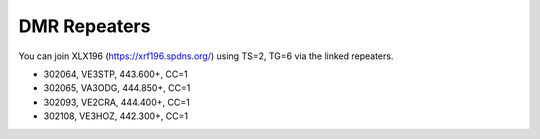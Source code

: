 DMR Repeaters
=============

You can join XLX196 (https://xrf196.spdns.org/) using TS=2, TG=6 via the linked
repeaters.

* 302064, VE3STP, 443.600+, CC=1
* 302065, VA3ODG, 444.850+, CC=1
* 302093, VE2CRA, 444.400+, CC=1
* 302108, VE3HOZ, 442.300+, CC=1
